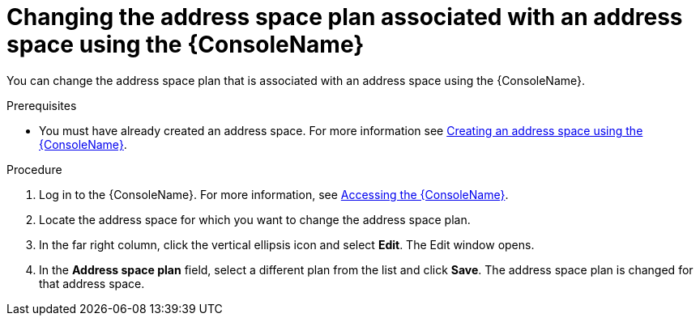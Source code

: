 // Module included in the following assemblies:
//
// assembly-managing-address-spaces.adoc

[id='proc-change-address-space-plan-console-{context}']
= Changing the address space plan associated with an address space using the {ConsoleName}

You can change the address space plan that is associated with an address space using the  {ConsoleName}.

.Prerequisites
* You must have already created an address space. For more information see link:{BookUrlBase}{BaseProductVersion}{BookNameUrl}#proc-create-address-space-console-messaging[Creating an address space using the {ConsoleName}].

.Procedure

. Log in to the {ConsoleName}. For more information, see link:{BookUrlBase}{BaseProductVersion}{BookNameUrl}#logging-into-console-messaging[Accessing the {ConsoleName}].

. Locate the address space for which you want to change the address space plan.

. In the far right column, click the vertical ellipsis icon and select *Edit*. The Edit window opens.

. In the *Address space plan* field, select a different plan from the list and click *Save*. The address space plan is changed for that address space.


